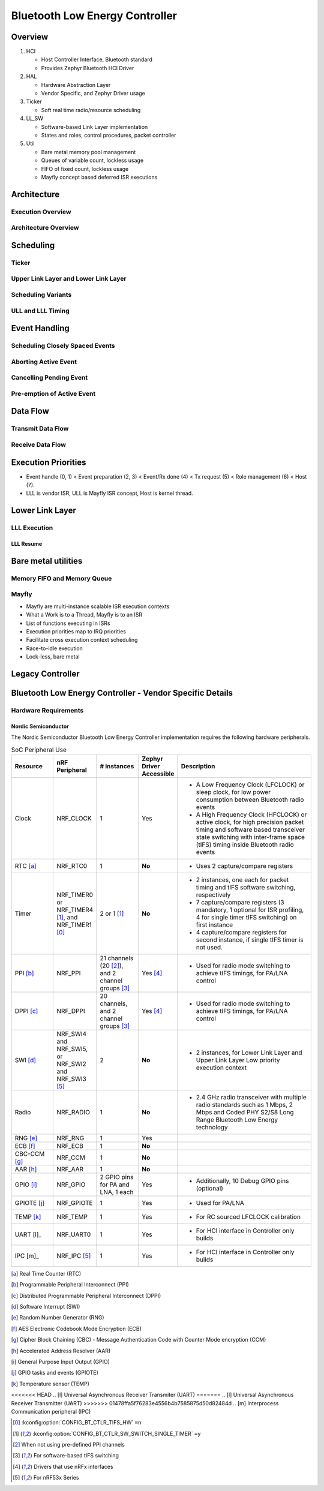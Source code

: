 .. _bluetooth-ctlr-arch:

Bluetooth Low Energy Controller
###############################

Overview
********

.. image:: img/ctlr_overview.png

#. HCI

   * Host Controller Interface, Bluetooth standard
   * Provides Zephyr Bluetooth HCI Driver

#. HAL

   * Hardware Abstraction Layer
   * Vendor Specific, and Zephyr Driver usage

#. Ticker

   * Soft real time radio/resource scheduling

#. LL_SW

   * Software-based Link Layer implementation
   * States and roles, control procedures, packet controller

#. Util

   * Bare metal memory pool management
   * Queues of variable count, lockless usage
   * FIFO of fixed count, lockless usage
   * Mayfly concept based deferred ISR executions


Architecture
************

Execution Overview
==================

.. image:: img/ctlr_exec_overview.png


Architecture Overview
=====================

.. image:: img/ctlr_arch_overview.png


Scheduling
**********

.. image:: img/ctlr_sched.png


Ticker
======

.. image:: img/ctlr_sched_ticker.png


Upper Link Layer and Lower Link Layer
=====================================

.. image:: img/ctlr_sched_ull_lll.png


Scheduling Variants
===================

.. image:: img/ctlr_sched_variant.png


ULL and LLL Timing
==================

.. image:: img/ctlr_sched_ull_lll_timing.png


Event Handling
**************

.. image:: img/ctlr_sched_event_handling.png


Scheduling Closely Spaced Events
================================

.. image:: img/ctlr_sched_msc_close_events.png


Aborting Active Event
=====================

.. image:: img/ctlr_sched_msc_event_abort.png


Cancelling Pending Event
========================

.. image:: img/ctlr_sched_msc_event_cancel.png


Pre-emption of Active Event
===========================

.. image:: img/ctlr_sched_msc_event_preempt.png


Data Flow
*********

Transmit Data Flow
==================

.. image:: img/ctlr_dataflow_tx.png


Receive Data Flow
=================

.. image:: img/ctlr_dataflow_rx.png


Execution Priorities
********************

.. image:: img/ctlr_exec_prio.png

- Event handle (0, 1) < Event preparation (2, 3) < Event/Rx done (4) < Tx
  request (5) < Role management (6) < Host (7).

- LLL is vendor ISR, ULL is Mayfly ISR concept, Host is kernel thread.


Lower Link Layer
****************

LLL Execution
=============

.. image:: img/ctlr_exec_lll.png


LLL Resume
----------

.. image:: img/ctlr_exec_lll_resume_top.png

.. image:: img/ctlr_exec_lll_resume_bottom.png


Bare metal utilities
********************

Memory FIFO and Memory Queue
============================

.. image:: img/ctlr_mfifo_memq.png

Mayfly
======

.. image:: img/ctlr_mayfly.png


* Mayfly are multi-instance scalable ISR execution contexts
* What a Work is to a Thread, Mayfly is to an ISR
* List of functions executing in ISRs
* Execution priorities map to IRQ priorities
* Facilitate cross execution context scheduling
* Race-to-idle execution
* Lock-less, bare metal

Legacy Controller
*****************

.. image:: img/ctlr_legacy.png

Bluetooth Low Energy Controller - Vendor Specific Details
*********************************************************

Hardware Requirements
=====================

Nordic Semiconductor
--------------------

The Nordic Semiconductor Bluetooth Low Energy Controller implementation
requires the following hardware peripherals.

.. list-table:: SoC Peripheral Use
   :header-rows: 1
   :widths: 15 15 15 10 50

   * - Resource
     - nRF Peripheral
     - # instances
     - Zephyr Driver Accessible
     - Description
   * - Clock
     - NRF_CLOCK
     - 1
     - Yes
     - * A Low Frequency Clock (LFCLOCK) or sleep clock, for low power
         consumption between Bluetooth radio events
       * A High Frequency Clock (HFCLOCK) or active clock, for high precision
         packet timing and software based transceiver state switching with
         inter-frame space (tIFS) timing inside Bluetooth radio events
   * - RTC [a]_
     - NRF_RTC0
     - 1
     - **No**
     - * Uses 2 capture/compare registers
   * - Timer
     - NRF_TIMER0 or NRF_TIMER4 [1]_, and NRF_TIMER1 [0]_
     - 2 or 1 [1]_
     - **No**
     - * 2 instances, one each for packet timing and tIFS software switching,
         respectively
       * 7 capture/compare registers (3 mandatory, 1 optional for ISR profiling,
         4 for single timer tIFS switching) on first instance
       * 4 capture/compare registers for second instance, if single tIFS timer
         is not used.
   * - PPI [b]_
     - NRF_PPI
     - 21 channels (20 [2]_), and 2 channel groups [3]_
     - Yes [4]_
     - * Used for radio mode switching to achieve tIFS timings, for PA/LNA
         control
   * - DPPI [c]_
     - NRF_DPPI
     -  20 channels, and 2 channel groups [3]_
     - Yes [4]_
     - * Used for radio mode switching to achieve tIFS timings, for PA/LNA
         control
   * - SWI [d]_
     - NRF_SWI4 and NRF_SWI5, or NRF_SWI2 and NRF_SWI3 [5]_
     - 2
     - **No**
     - * 2 instances, for Lower Link Layer and Upper Link Layer Low priority
         execution context
   * - Radio
     - NRF_RADIO
     - 1
     - **No**
     - * 2.4 GHz radio transceiver with multiple radio standards such as 1 Mbps,
         2 Mbps and Coded PHY S2/S8 Long Range Bluetooth Low Energy technology
   * - RNG [e]_
     - NRF_RNG
     - 1
     - Yes
     -
   * - ECB [f]_
     - NRF_ECB
     - 1
     - **No**
     -
   * - CBC-CCM [g]_
     - NRF_CCM
     - 1
     - **No**
     -
   * - AAR [h]_
     - NRF_AAR
     - 1
     - **No**
     -
   * - GPIO [i]_
     - NRF_GPIO
     - 2 GPIO pins for PA and LNA, 1 each
     - Yes
     - * Additionally, 10 Debug GPIO pins (optional)
   * - GPIOTE [j]_
     - NRF_GPIOTE
     - 1
     - Yes
     - * Used for PA/LNA
   * - TEMP [k]_
     - NRF_TEMP
     - 1
     - Yes
     - * For RC sourced LFCLOCK calibration
   * - UART [l]_
     - NRF_UART0
     - 1
     - Yes
     - * For HCI interface in Controller only builds
   * - IPC [m]_
     - NRF_IPC [5]_
     - 1
     - Yes
     - * For HCI interface in Controller only builds


.. [a] Real Time Counter (RTC)
.. [b] Programmable Peripheral Interconnect (PPI)
.. [c] Distributed Programmable Peripheral Interconnect (DPPI)
.. [d] Software Interrupt (SWI)
.. [e] Random Number Generator (RNG)
.. [f] AES Electronic Codebook Mode Encryption (ECB)
.. [g] Cipher Block Chaining (CBC) - Message Authentication Code with Counter
       Mode encryption (CCM)
.. [h] Accelerated Address Resolver (AAR)
.. [i] General Purpose Input Output (GPIO)
.. [j] GPIO tasks and events (GPIOTE)
.. [k] Temperature sensor (TEMP)
<<<<<<< HEAD
.. [l] Universal Asynchronous Receiver Transmiter (UART)
=======
.. [l] Universal Asynchronous Receiver Transmitter (UART)
>>>>>>> 01478ffa5f76283e4556b4b7585875d50d82484d
.. [m] Interprocess Communication peripheral (IPC)


.. [0] :kconfig:option:`CONFIG_BT_CTLR_TIFS_HW` ``=n``
.. [1] :kconfig:option:`CONFIG_BT_CTLR_SW_SWITCH_SINGLE_TIMER` ``=y``
.. [2] When not using pre-defined PPI channels
.. [3] For software-based tIFS switching
.. [4] Drivers that use nRFx interfaces
.. [5] For nRF53x Series
